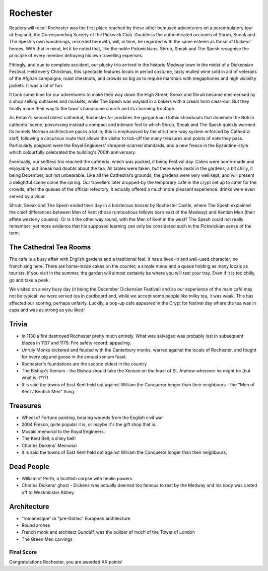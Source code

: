 .. title: Rochester
.. location: Rochester
.. church_name: Cathedral Church of Christ and the Blessed Virgin Mary
.. slug: rochester
.. date: 2011-12-04 16:00:00 UTC+0:00
.. tags: cathedral, rochester, tea
.. link: 
.. description: The official Cathedral Cafe visit to Rochester cathedral
.. type: text
.. class: rochester
.. summary: Rochester Cathedral is a fine Norman, has a famous mouse, has a really old clock and has roots with one of our most famous writers.
.. architecture: 3rd! 
.. dead_people: 5th
.. cafe: 4th
.. treasures: 2nd!!
.. trivia: 6th

================
Rochester
================

.. raw:: html

	<div class="teaser">

	<p>England's second oldest cathedral and possibly its finest Norman church. Found in the smallest diocese, this intimate church in central Rochester has over 1400 years of history and was cheated out of one of England's greatest dead bodies — Charles John Huffam Dickens.</p>

	<p><span class="strong">Must-Dos:</span> <i>Wheel Of Fortune, read the (slightly bitter) Dickens trivia, drink tea.</i></p>

.. raw:: html

	</div>

.. TEASER_END

Readers will recall Rochester was the first place reached by those other bemused adventurers on a perambulatory tour of England, the Corresponding Society of the Pickwick Club. Doubtless the authenticated accounts of Shrub, Sneak and The Spesh's own wanderings, recorded herewith, will, in time, be regarded with the same esteem as those of Dickens' heroes. With that in mind, let it be noted that, like the noble Pickwickians, Shrub, Sneak and The Spesh recognise the principle of every member defraying his own travelling expenses.

Fittingly, and due to complete accident, our plucky trio arrived in the historic Medway town in the midst of a Dickensian Festival. Held every Christmas, this spectacle features locals in period costume, tasty mulled wine sold in aid of veterans of the Afghan campaigns, roast chestnuts, and crowds so big as to require marshals with megaphones and high visibility jackets. It was a lot of fun.

It took some time for our adventurers to make their way down the High Street; Sneak and Shrub became mesmerised by a shop selling cutlasses and muskets, while The Spesh was waylaid in a bakers with a cream horn clear-out. But they finally made their way to the town's handsome church and its charming frontage.

As Britain's second oldest cathedral, Rochester far predates the gargantuan Gothic showboats that dominate the British cathedral scene, possessing instead a compact and intimate feel to which Shrub, Sneak and The Spesh quickly warmed. Its homely Norman architecture packs a lot in; this is emphasised by the strict one-way system enforced by Cathedral staff, following a circuitous route that allows the visitor to tick-off the many treasures and points of note they pass. Particularly poignant were the Royal Engineers' shrapnel-scarred standards, and a new fresco in the Byzantine-style which colourfully celebrated the building's 700th anniversary.

Eventually, our selfless trio reached the cafeteria, which was packed, it being Festival day. Cakes were home-made and enjoyable, but Sneak had doubts about the tea. All tables were taken, but there were seats in the gardens; a bit chilly, it being December, but not unbearable. Like all the Cathedral's grounds, the gardens were very well kept, and will present a delightful scene come the spring. Our travellers later dropped-by the temporary café in the crypt set up to cater for the crowds; after the queues of the official refectory, it actually offered a much more pleasant experience: drinks were \
even served by a vicar.

Shrub, Sneak and The Spesh ended their day in a boisterous boozer by Rochester Castle, where The Spesh explained the chief differences between Men of Kent (those rumbustious fellows born east of the Medway) and Kentish Men (their effete westerly cousins). Or is it the other way round, with the Men of Kent in the west? The Spesh could not really remember; yet more evidence that his supposed learning can only be considered such in the Pickwickian sense of the term.

The Cathedral Tea Rooms
~~~~~~~~~~~~~~~~~~~~~~~

The cafe is a busy affair with English gardens and a traditional feel. It has a lived-in and well-used character; no franchising here.
There are home-made cakes on the counter, a simple menu and a queue holding as many locals as tourists. If you visit in the summer, the garden will almost certainly be where you will rest your tray. Even if it is too chilly, go and take a peek.

We visited on a very busy day (it being the December Dickensian Festival) and so our experience of the main café may not be typical: we were served tea in cardboard and, while we accept some people like milky tea, it was weak. This has affected our scoring, perhaps unfairly. Luckily, a pop-up cafe appeared in the Crypt for festival day where the tea was in cups and was as strong as you liked!

Trivia
~~~~~~

- In 1130 a fire destroyed Rochester pretty much entirely. What was salvaged was probably lost in subsequent blazes in 1137 and 1179. Fire safety record: appauling.
- Unruly Monks bickered and feuded with the Canterbury monks, warred against the locals of Rochester, and fought for every pig and goose in the annual xenium feast.
- Rochester's foundations are the second oldest in the country
- The Bishop's Xenium - the Bishop should take the Xenium on the feast of St. Andrew wherever he might be (but what is it???)
- It is said the towns of East Kent held out against William the Conqueror longer than their neighbours - the "Men of Kent / Kentish Men" thing.

Treasures
~~~~~~~~~

- Wheel of Fortune painting, bearing wounds from the English civil war
- 2004 Fresco, quite popular it is, or maybe it's the gift shop that is.
- Mosaic memorial to the Royal Engineers.
- The Kent Bell; a shiny bell!
- Charles Dickens' Memorial
- It is said the towns of East Kent held out against William the Conqueror longer than their neighbours;

Dead People
~~~~~~~~~~~

- William of Perth, a Scottish corpse with healin powers
- Charles Dickens’ ghost - Dickens was actually deemed too famous to rest by the Medway and his body was carted off to  Westminster Abbey.

Architecture
~~~~~~~~~~~~

- “romanesque” or “pre-Gothic” European architecture
- Round arches
- French monk and architect Gundulf, was the builder of much of the Tower of London
- The Green Men carvings

Final Score
-----------

Congratulations Rochester, you are awarded XX points!

